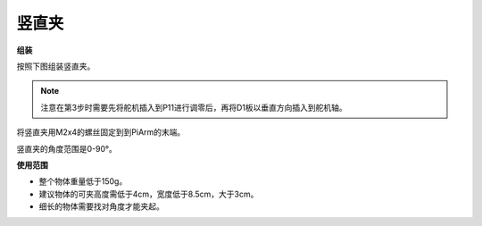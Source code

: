 .. _clip:

竖直夹
==============


.. image:: img/clip_usage.jpg
    :width: 500
    :align: center


**组装**

按照下图组装竖直夹。

.. note::
    注意在第3步时需要先将舵机插入到P11进行调零后，再将D1板以垂直方向插入到舵机轴。

.. image:: img/clip0.png

将竖直夹用M2x4的螺丝固定到到PiArm的末端。

.. image:: img/clip.png

竖直夹的角度范围是0-90°。

.. image:: img/clip2.png


**使用范围**

* 整个物体重量低于150g。
* 建议物体的可夹高度需低于4cm，宽度低于8.5cm，大于3cm。
* 细长的物体需要找对角度才能夹起。